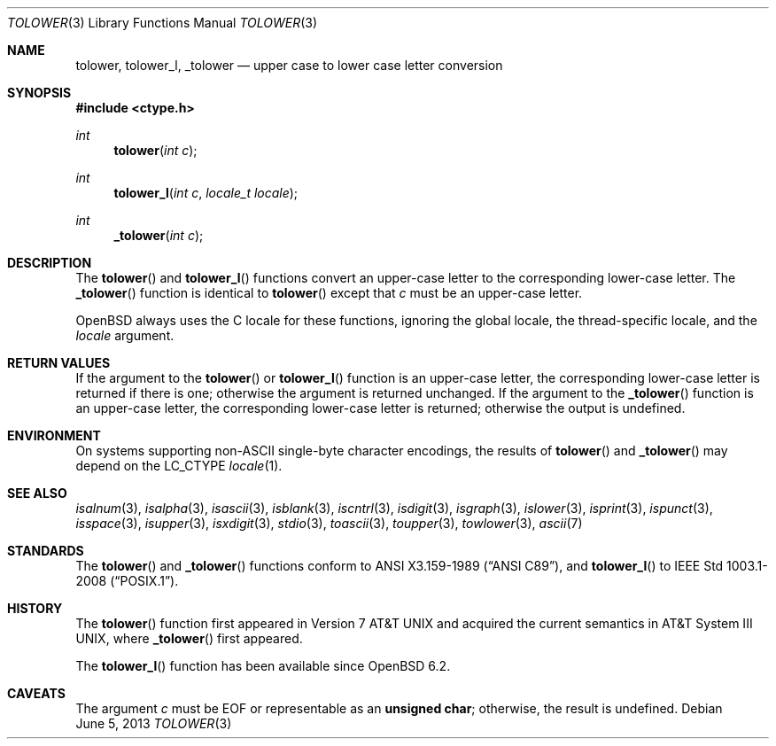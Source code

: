 .\"	$OpenBSD: tolower.3,v 1.13 2013/06/05 03:39:22 tedu Exp $
.\"
.\" Copyright (c) 1989, 1991 The Regents of the University of California.
.\" Copyright (c) 2017 Ingo Schwarze <schwarze@openbsd.org>
.\" All rights reserved.
.\"
.\" This code is derived from software contributed to Berkeley by
.\" the American National Standards Committee X3, on Information
.\" Processing Systems.
.\"
.\" Redistribution and use in source and binary forms, with or without
.\" modification, are permitted provided that the following conditions
.\" are met:
.\" 1. Redistributions of source code must retain the above copyright
.\"    notice, this list of conditions and the following disclaimer.
.\" 2. Redistributions in binary form must reproduce the above copyright
.\"    notice, this list of conditions and the following disclaimer in the
.\"    documentation and/or other materials provided with the distribution.
.\" 3. Neither the name of the University nor the names of its contributors
.\"    may be used to endorse or promote products derived from this software
.\"    without specific prior written permission.
.\"
.\" THIS SOFTWARE IS PROVIDED BY THE REGENTS AND CONTRIBUTORS ``AS IS'' AND
.\" ANY EXPRESS OR IMPLIED WARRANTIES, INCLUDING, BUT NOT LIMITED TO, THE
.\" IMPLIED WARRANTIES OF MERCHANTABILITY AND FITNESS FOR A PARTICULAR PURPOSE
.\" ARE DISCLAIMED.  IN NO EVENT SHALL THE REGENTS OR CONTRIBUTORS BE LIABLE
.\" FOR ANY DIRECT, INDIRECT, INCIDENTAL, SPECIAL, EXEMPLARY, OR CONSEQUENTIAL
.\" DAMAGES (INCLUDING, BUT NOT LIMITED TO, PROCUREMENT OF SUBSTITUTE GOODS
.\" OR SERVICES; LOSS OF USE, DATA, OR PROFITS; OR BUSINESS INTERRUPTION)
.\" HOWEVER CAUSED AND ON ANY THEORY OF LIABILITY, WHETHER IN CONTRACT, STRICT
.\" LIABILITY, OR TORT (INCLUDING NEGLIGENCE OR OTHERWISE) ARISING IN ANY WAY
.\" OUT OF THE USE OF THIS SOFTWARE, EVEN IF ADVISED OF THE POSSIBILITY OF
.\" SUCH DAMAGE.
.\"
.Dd $Mdocdate: June 5 2013 $
.Dt TOLOWER 3
.Os
.Sh NAME
.Nm tolower ,
.Nm tolower_l ,
.Nm _tolower
.Nd upper case to lower case letter conversion
.Sh SYNOPSIS
.In ctype.h
.Ft int
.Fn tolower "int c"
.Ft int
.Fn tolower_l "int c" "locale_t locale"
.Ft int
.Fn _tolower "int c"
.Sh DESCRIPTION
The
.Fn tolower
and
.Fn tolower_l
functions convert an upper-case letter to the corresponding lower-case
letter.
The
.Fn _tolower
function is identical to
.Fn tolower
except that
.Fa c
must be an upper-case letter.
.Pp
.Ox
always uses the C locale for these functions,
ignoring the global locale, the thread-specific locale, and the
.Fa locale
argument.
.Sh RETURN VALUES
If the argument to the
.Fn tolower
or
.Fn tolower_l
function is an upper-case letter, the corresponding lower-case letter
is returned if there is one; otherwise the argument is returned unchanged.
If the argument to the
.Fn _tolower
function is an upper-case letter, the corresponding lower-case letter
is returned; otherwise the output is undefined.
.Sh ENVIRONMENT
On systems supporting non-ASCII single-byte character encodings,
the results of
.Fn tolower
and
.Fn _tolower
may depend on the
.Ev LC_CTYPE
.Xr locale 1 .
.Sh SEE ALSO
.Xr isalnum 3 ,
.Xr isalpha 3 ,
.Xr isascii 3 ,
.Xr isblank 3 ,
.Xr iscntrl 3 ,
.Xr isdigit 3 ,
.Xr isgraph 3 ,
.Xr islower 3 ,
.Xr isprint 3 ,
.Xr ispunct 3 ,
.Xr isspace 3 ,
.Xr isupper 3 ,
.Xr isxdigit 3 ,
.Xr stdio 3 ,
.Xr toascii 3 ,
.Xr toupper 3 ,
.Xr towlower 3 ,
.Xr ascii 7
.Sh STANDARDS
The
.Fn tolower
and
.Fn _tolower
functions conform to
.St -ansiC ,
and
.Fn tolower_l
to
.St -p1003.1-2008 .
.Sh HISTORY
The
.Fn tolower
function first appeared in
.At v7
and acquired the current semantics in
.At III ,
where
.Fn _tolower
first appeared.
.Pp
The
.Fn tolower_l
function has been available since
.Ox 6.2 .
.Sh CAVEATS
The argument
.Fa c
must be
.Dv EOF
or representable as an
.Li unsigned char ;
otherwise, the result is undefined.
